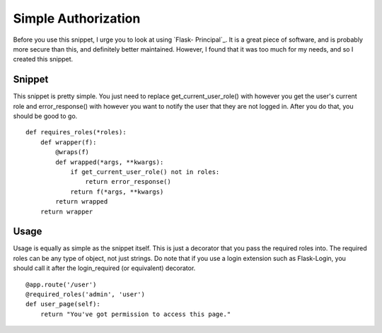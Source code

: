 Simple Authorization
====================

Before you use this snippet, I urge you to look at using `Flask-
Principal`_. It is a great piece of software, and is probably more
secure than this, and definitely better maintained. However, I found
that it was too much for my needs, and so I created this snippet.


Snippet
-------

This snippet is pretty simple. You just need to replace
get_current_user_role() with however you get the user's current role
and error_response() with however you want to notify the user that
they are not logged in. After you do that, you should be good to go.


::

    def requires_roles(*roles):
        def wrapper(f):
            @wraps(f)
            def wrapped(*args, **kwargs):
                if get_current_user_role() not in roles:
                    return error_response()
                return f(*args, **kwargs)
            return wrapped
        return wrapper




Usage
-----

Usage is equally as simple as the snippet itself. This is just a
decorator that you pass the required roles into. The required roles
can be any type of object, not just strings. Do note that if you use a
login extension such as Flask-Login, you should call it after the
login_required (or equivalent) decorator.


::

    @app.route('/user')
    @required_roles('admin', 'user')
    def user_page(self):
        return "You've got permission to access this page."
.. _Flask-Principal: http://packages.python.org/Flask-Principal/

